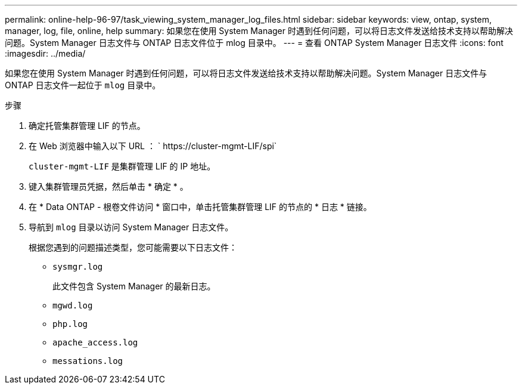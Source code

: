 ---
permalink: online-help-96-97/task_viewing_system_manager_log_files.html 
sidebar: sidebar 
keywords: view, ontap, system, manager, log, file, online, help 
summary: 如果您在使用 System Manager 时遇到任何问题，可以将日志文件发送给技术支持以帮助解决问题。System Manager 日志文件与 ONTAP 日志文件位于 mlog 目录中。 
---
= 查看 ONTAP System Manager 日志文件
:icons: font
:imagesdir: ../media/


[role="lead"]
如果您在使用 System Manager 时遇到任何问题，可以将日志文件发送给技术支持以帮助解决问题。System Manager 日志文件与 ONTAP 日志文件一起位于 `mlog` 目录中。

.步骤
. 确定托管集群管理 LIF 的节点。
. 在 Web 浏览器中输入以下 URL ： ` +https://cluster-mgmt-LIF/spi+`
+
`cluster-mgmt-LIF` 是集群管理 LIF 的 IP 地址。

. 键入集群管理员凭据，然后单击 * 确定 * 。
. 在 * Data ONTAP - 根卷文件访问 * 窗口中，单击托管集群管理 LIF 的节点的 * 日志 * 链接。
. 导航到 `mlog` 目录以访问 System Manager 日志文件。
+
根据您遇到的问题描述类型，您可能需要以下日志文件：

+
** `sysmgr.log`
+
此文件包含 System Manager 的最新日志。

** `mgwd.log`
** `php.log`
** `apache_access.log`
** `messations.log`



